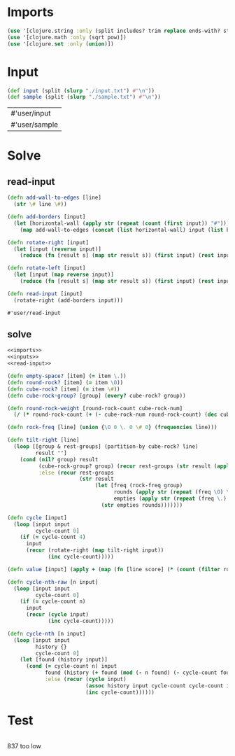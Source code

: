 * Imports
#+name:imports
#+begin_src clojure :noweb yes :noweb-ref yes
  (use '[clojure.string :only (split includes? trim replace ends-with? starts-with? replace-first join)])
  (use '[clojure.math :only (sqrt pow)])
  (use '[clojure.set :only (union)])
#+end_src

#+RESULTS: imports

* Input
#+name:inputs
#+begin_src clojure :noweb yes :noweb-ref yes
  (def input (split (slurp "./input.txt") #"\n"))
  (def sample (split (slurp "./sample.txt") #"\n"))
#+end_src

#+RESULTS: inputs
| #'user/input  |
| #'user/sample |

* Solve
** read-input
#+name:read-input
#+begin_src clojure :noweb yes :noweb-ref yes
  (defn add-wall-to-edges [line]
    (str \# line \#))

  (defn add-borders [input]
    (let [horizontal-wall (apply str (repeat (count (first input)) "#"))]
      (map add-wall-to-edges (concat (list horizontal-wall) input (list horizontal-wall)))))

  (defn rotate-right [input]
    (let [input (reverse input)]
      (reduce (fn [result s] (map str result s)) (first input) (rest input))))

  (defn rotate-left [input]
    (let [input (map reverse input)]
      (reduce (fn [result s] (map str result s)) (first input) (rest input))))

  (defn read-input [input]
    (rotate-right (add-borders input)))
#+end_src

#+RESULTS: read-input
: #'user/read-input

** solve
#+begin_src clojure :noweb yes :noweb-ref yes
  <<imports>>
  <<inputs>>
  <<read-input>>

  (defn empty-space? [item] (= item \.))
  (defn round-rock? [item] (= item \O))
  (defn cube-rock? [item] (= item \#))
  (defn cube-rock-group? [group] (every? cube-rock? group))

  (defn round-rock-weight [round-rock-count cube-rock-num]
    (/ (* round-rock-count (+ (- cube-rock-num round-rock-count) (dec cube-rock-num))) 2))

  (defn rock-freq [line] (union {\O 0 \. 0 \# 0} (frequencies line)))

  (defn tilt-right [line]
    (loop [[group & rest-groups] (partition-by cube-rock? line)
           result ""]
      (cond (nil? group) result
            (cube-rock-group? group) (recur rest-groups (str result (apply str group)))
            :else (recur rest-groups
                         (str result
                              (let [freq (rock-freq group)
                                    rounds (apply str (repeat (freq \O) \O))
                                    empties (apply str (repeat (freq \.) \.))]
                                (str empties rounds)))))))

  (defn cycle [input]
    (loop [input input
           cycle-count 0]
      (if (= cycle-count 4)
        input
        (recur (rotate-right (map tilt-right input))
               (inc cycle-count)))))

  (defn value [input] (apply + (map (fn [line score] (* (count (filter round-rock? line)) score)) input (reverse (range 0 (count input))))))

  (defn cycle-nth-raw [n input]
    (loop [input input
           cycle-count 0]
      (if (= cycle-count n)
        input
        (recur (cycle input)
               (inc cycle-count)))))

  (defn cycle-nth [n input]
    (loop [input input
           history {}
           cycle-count 0]
      (let [found (history input)]
        (cond (= cycle-count n) input
              found (history (+ found (mod (- n found) (- cycle-count found))))
              :else (recur (cycle input)
                           (assoc history input cycle-count cycle-count input)
                           (inc cycle-count))))))
#+end_src

#+RESULTS:
| #'user/input             |
| #'user/sample            |
| #'user/add-wall-to-edges |
| #'user/add-borders       |
| #'user/rotate-right      |
| #'user/rotate-left       |
| #'user/read-input        |
| #'user/empty-space?      |
| #'user/round-rock?       |
| #'user/cube-rock?        |
| #'user/cube-rock-group?  |
| #'user/round-rock-weight |
| #'user/rock-freq         |
| #'user/tilt-right        |
| #'user/cycle             |
| #'user/cycle-nth-raw     |
| #'user/cycle-nth         |
| #'user/value             |

* Test
#+begin_src clojure :noweb yes :noweb-ref yes
#+end_src

837 too low
